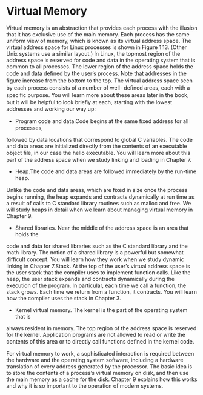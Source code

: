 * Virtual Memory

Virtual memory is an abstraction that provides each process with the illusion that it
has exclusive use of the main memory. Each process has the same uniform view of
memory, which is known as its virtual address space. The virtual address space for
Linux processes is shown in Figure 1.13. (Other Unix systems use a similar layout.)
In Linux, the topmost region of the address space is reserved for code and data
in the operating system that is common to all processes. The lower region of the
address space holds the code and data deﬁned by the user’s process. Note that
addresses in the ﬁgure increase from the bottom to the top.
The virtual address space seen by each process consists of a number of well-
deﬁned areas, each with a speciﬁc purpose. You will learn more about these areas
later in the book, but it will be helpful to look brieﬂy at each, starting with the
lowest addresses and working our way up:

- Program code and data.Code begins at the same ﬁxed address for all processes,
followed by data locations that correspond to global C variables. The code and
data areas are initialized directly from the contents of an executable object ﬁle,
in our case the hello executable. You will learn more about this part of the
address space when we study linking and loading in Chapter 7.

- Heap.The code and data areas are followed immediately by the run-time heap.
Unlike the code and data areas, which are ﬁxed in size once the process begins
running, the heap expands and contracts dynamically at run time as a result
of calls to C standard library routines such as malloc and free. We will study
heaps in detail when we learn about managing virtual memory in Chapter 9.

- Shared libraries. Near the middle of the address space is an area that holds the
code and data for shared libraries such as the C standard library and the math
library. The notion of a shared library is a powerful but somewhat difﬁcult
concept. You will learn how they work when we study dynamic linking in
Chapter 7.Stack. At the top of the user’s virtual address space is the user stack that
the compiler uses to implement function calls. Like the heap, the user stack
expands and contracts dynamically during the execution of the program. In
particular, each time we call a function, the stack grows. Each time we return
from a function, it contracts. You will learn how the compiler uses the stack
in Chapter 3.


- Kernel virtual memory. The kernel is the part of the operating system that is
always resident in memory. The top region of the address space is reserved for
the kernel. Application programs are not allowed to read or write the contents
of this area or to directly call functions deﬁned in the kernel code.


For virtual memory to work, a sophisticated interaction is required between
the hardware and the operating system software, including a hardware translation
of every address generated by the processor. The basic idea is to store the contents
of a process’s virtual memory on disk, and then use the main memory as a cache
for the disk. Chapter 9 explains how this works and why it is so important to the
operation of modern systems.
